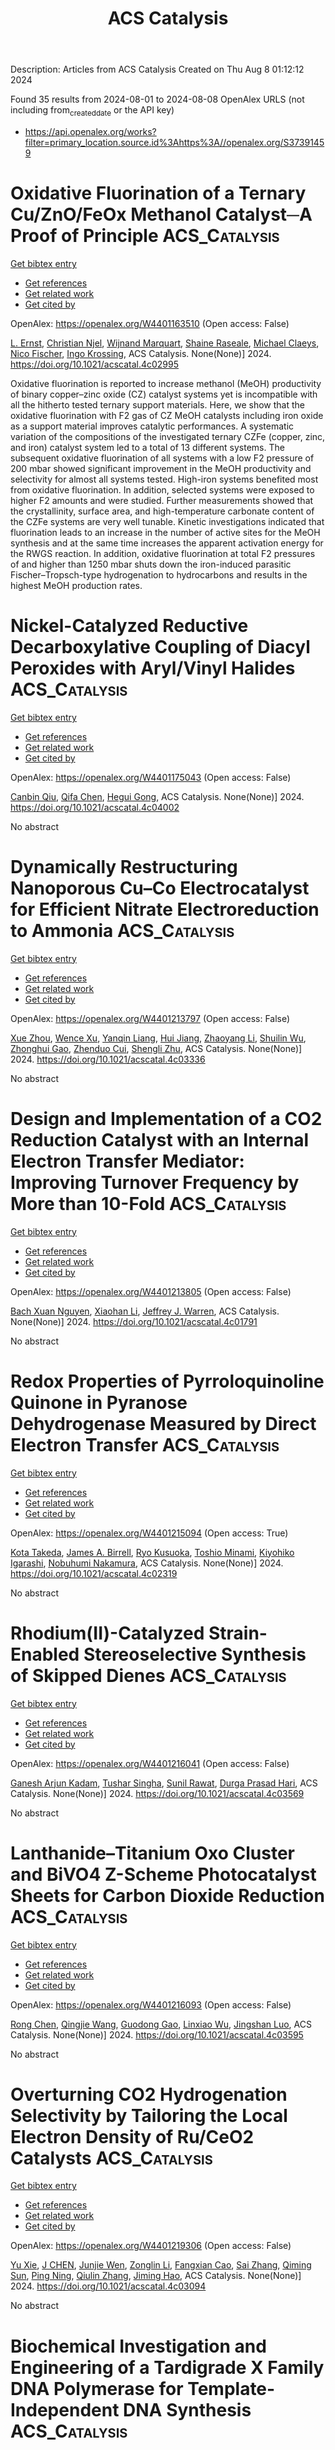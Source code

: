 #+TITLE: ACS Catalysis
Description: Articles from ACS Catalysis
Created on Thu Aug  8 01:12:12 2024

Found 35 results from 2024-08-01 to 2024-08-08
OpenAlex URLS (not including from_created_date or the API key)
- [[https://api.openalex.org/works?filter=primary_location.source.id%3Ahttps%3A//openalex.org/S37391459]]

* Oxidative Fluorination of a Ternary Cu/ZnO/FeOx Methanol Catalyst─A Proof of Principle  :ACS_Catalysis:
:PROPERTIES:
:UUID: https://openalex.org/W4401163510
:TOPICS: Catalytic Carbon Dioxide Hydrogenation, Catalytic Nanomaterials, Catalytic Dehydrogenation of Light Alkanes
:PUBLICATION_DATE: 2024-07-31
:END:    
    
[[elisp:(doi-add-bibtex-entry "https://doi.org/10.1021/acscatal.4c02995")][Get bibtex entry]] 

- [[elisp:(progn (xref--push-markers (current-buffer) (point)) (oa--referenced-works "https://openalex.org/W4401163510"))][Get references]]
- [[elisp:(progn (xref--push-markers (current-buffer) (point)) (oa--related-works "https://openalex.org/W4401163510"))][Get related work]]
- [[elisp:(progn (xref--push-markers (current-buffer) (point)) (oa--cited-by-works "https://openalex.org/W4401163510"))][Get cited by]]

OpenAlex: https://openalex.org/W4401163510 (Open access: False)
    
[[https://openalex.org/A5024147094][L. Ernst]], [[https://openalex.org/A5062169154][Christian Njel]], [[https://openalex.org/A5087185974][Wijnand Marquart]], [[https://openalex.org/A5091840224][Shaine Raseale]], [[https://openalex.org/A5081932269][Michael Claeys]], [[https://openalex.org/A5043608368][Nico Fischer]], [[https://openalex.org/A5035919046][Ingo Krossing]], ACS Catalysis. None(None)] 2024. https://doi.org/10.1021/acscatal.4c02995 
     
Oxidative fluorination is reported to increase methanol (MeOH) productivity of binary copper–zinc oxide (CZ) catalyst systems yet is incompatible with all the hitherto tested ternary support materials. Here, we show that the oxidative fluorination with F2 gas of CZ MeOH catalysts including iron oxide as a support material improves catalytic performances. A systematic variation of the compositions of the investigated ternary CZFe (copper, zinc, and iron) catalyst system led to a total of 13 different systems. The subsequent oxidative fluorination of all systems with a low F2 pressure of 200 mbar showed significant improvement in the MeOH productivity and selectivity for almost all systems tested. High-iron systems benefited most from oxidative fluorination. In addition, selected systems were exposed to higher F2 amounts and were studied. Further measurements showed that the crystallinity, surface area, and high-temperature carbonate content of the CZFe systems are very well tunable. Kinetic investigations indicated that fluorination leads to an increase in the number of active sites for the MeOH synthesis and at the same time increases the apparent activation energy for the RWGS reaction. In addition, oxidative fluorination at total F2 pressures of and higher than 1250 mbar shuts down the iron-induced parasitic Fischer–Tropsch-type hydrogenation to hydrocarbons and results in the highest MeOH production rates.    

    

* Nickel-Catalyzed Reductive Decarboxylative Coupling of Diacyl Peroxides with Aryl/Vinyl Halides  :ACS_Catalysis:
:PROPERTIES:
:UUID: https://openalex.org/W4401175043
:TOPICS: Applications of Photoredox Catalysis in Organic Synthesis, Transition-Metal-Catalyzed Sulfur Chemistry, Transition-Metal-Catalyzed C–H Bond Functionalization
:PUBLICATION_DATE: 2024-07-31
:END:    
    
[[elisp:(doi-add-bibtex-entry "https://doi.org/10.1021/acscatal.4c04002")][Get bibtex entry]] 

- [[elisp:(progn (xref--push-markers (current-buffer) (point)) (oa--referenced-works "https://openalex.org/W4401175043"))][Get references]]
- [[elisp:(progn (xref--push-markers (current-buffer) (point)) (oa--related-works "https://openalex.org/W4401175043"))][Get related work]]
- [[elisp:(progn (xref--push-markers (current-buffer) (point)) (oa--cited-by-works "https://openalex.org/W4401175043"))][Get cited by]]

OpenAlex: https://openalex.org/W4401175043 (Open access: False)
    
[[https://openalex.org/A5017717675][Canbin Qiu]], [[https://openalex.org/A5012876772][Qifa Chen]], [[https://openalex.org/A5007859420][Hegui Gong]], ACS Catalysis. None(None)] 2024. https://doi.org/10.1021/acscatal.4c04002 
     
No abstract    

    

* Dynamically Restructuring Nanoporous Cu–Co Electrocatalyst for Efficient Nitrate Electroreduction to Ammonia  :ACS_Catalysis:
:PROPERTIES:
:UUID: https://openalex.org/W4401213797
:TOPICS: Ammonia Synthesis and Electrocatalysis, Content-Centric Networking for Information Delivery, Catalytic Reduction of Nitro Compounds
:PUBLICATION_DATE: 2024-08-01
:END:    
    
[[elisp:(doi-add-bibtex-entry "https://doi.org/10.1021/acscatal.4c03336")][Get bibtex entry]] 

- [[elisp:(progn (xref--push-markers (current-buffer) (point)) (oa--referenced-works "https://openalex.org/W4401213797"))][Get references]]
- [[elisp:(progn (xref--push-markers (current-buffer) (point)) (oa--related-works "https://openalex.org/W4401213797"))][Get related work]]
- [[elisp:(progn (xref--push-markers (current-buffer) (point)) (oa--cited-by-works "https://openalex.org/W4401213797"))][Get cited by]]

OpenAlex: https://openalex.org/W4401213797 (Open access: False)
    
[[https://openalex.org/A5045617155][Xue Zhou]], [[https://openalex.org/A5102484637][Wence Xu]], [[https://openalex.org/A5031396859][Yanqin Liang]], [[https://openalex.org/A5006080282][Hui Jiang]], [[https://openalex.org/A5100457035][Zhaoyang Li]], [[https://openalex.org/A5102804002][Shuilin Wu]], [[https://openalex.org/A5102179235][Zhonghui Gao]], [[https://openalex.org/A5026967518][Zhenduo Cui]], [[https://openalex.org/A5100627713][Shengli Zhu]], ACS Catalysis. None(None)] 2024. https://doi.org/10.1021/acscatal.4c03336 
     
No abstract    

    

* Design and Implementation of a CO2 Reduction Catalyst with an Internal Electron Transfer Mediator: Improving Turnover Frequency by More than 10-Fold  :ACS_Catalysis:
:PROPERTIES:
:UUID: https://openalex.org/W4401213805
:TOPICS: Electrochemical Reduction of CO2 to Fuels, Electrocatalysis for Energy Conversion, Ammonia Synthesis and Electrocatalysis
:PUBLICATION_DATE: 2024-08-01
:END:    
    
[[elisp:(doi-add-bibtex-entry "https://doi.org/10.1021/acscatal.4c01791")][Get bibtex entry]] 

- [[elisp:(progn (xref--push-markers (current-buffer) (point)) (oa--referenced-works "https://openalex.org/W4401213805"))][Get references]]
- [[elisp:(progn (xref--push-markers (current-buffer) (point)) (oa--related-works "https://openalex.org/W4401213805"))][Get related work]]
- [[elisp:(progn (xref--push-markers (current-buffer) (point)) (oa--cited-by-works "https://openalex.org/W4401213805"))][Get cited by]]

OpenAlex: https://openalex.org/W4401213805 (Open access: False)
    
[[https://openalex.org/A5025736332][Bach Xuan Nguyen]], [[https://openalex.org/A5065439988][Xiaohan Li]], [[https://openalex.org/A5000268359][Jeffrey J. Warren]], ACS Catalysis. None(None)] 2024. https://doi.org/10.1021/acscatal.4c01791 
     
No abstract    

    

* Redox Properties of Pyrroloquinoline Quinone in Pyranose Dehydrogenase Measured by Direct Electron Transfer  :ACS_Catalysis:
:PROPERTIES:
:UUID: https://openalex.org/W4401215094
:TOPICS: Biological Methane Utilization and Metabolism, Enzyme Immobilization Techniques, Electrochemical Biosensor Technology
:PUBLICATION_DATE: 2024-08-01
:END:    
    
[[elisp:(doi-add-bibtex-entry "https://doi.org/10.1021/acscatal.4c02319")][Get bibtex entry]] 

- [[elisp:(progn (xref--push-markers (current-buffer) (point)) (oa--referenced-works "https://openalex.org/W4401215094"))][Get references]]
- [[elisp:(progn (xref--push-markers (current-buffer) (point)) (oa--related-works "https://openalex.org/W4401215094"))][Get related work]]
- [[elisp:(progn (xref--push-markers (current-buffer) (point)) (oa--cited-by-works "https://openalex.org/W4401215094"))][Get cited by]]

OpenAlex: https://openalex.org/W4401215094 (Open access: True)
    
[[https://openalex.org/A5090036744][Kota Takeda]], [[https://openalex.org/A5085023912][James A. Birrell]], [[https://openalex.org/A5010745574][Ryo Kusuoka]], [[https://openalex.org/A5036412124][Toshio Minami]], [[https://openalex.org/A5015988150][Kiyohiko Igarashi]], [[https://openalex.org/A5002811926][Nobuhumi Nakamura]], ACS Catalysis. None(None)] 2024. https://doi.org/10.1021/acscatal.4c02319 
     
No abstract    

    

* Rhodium(II)-Catalyzed Strain-Enabled Stereoselective Synthesis of Skipped Dienes  :ACS_Catalysis:
:PROPERTIES:
:UUID: https://openalex.org/W4401216041
:TOPICS: Catalytic Carbene Chemistry in Organic Synthesis, Transition-Metal-Catalyzed C–H Bond Functionalization, Transition Metal-Catalyzed Cross-Coupling Reactions
:PUBLICATION_DATE: 2024-08-01
:END:    
    
[[elisp:(doi-add-bibtex-entry "https://doi.org/10.1021/acscatal.4c03569")][Get bibtex entry]] 

- [[elisp:(progn (xref--push-markers (current-buffer) (point)) (oa--referenced-works "https://openalex.org/W4401216041"))][Get references]]
- [[elisp:(progn (xref--push-markers (current-buffer) (point)) (oa--related-works "https://openalex.org/W4401216041"))][Get related work]]
- [[elisp:(progn (xref--push-markers (current-buffer) (point)) (oa--cited-by-works "https://openalex.org/W4401216041"))][Get cited by]]

OpenAlex: https://openalex.org/W4401216041 (Open access: False)
    
[[https://openalex.org/A5072627303][Ganesh Arjun Kadam]], [[https://openalex.org/A5076385126][Tushar Singha]], [[https://openalex.org/A5046980281][Sunil Rawat]], [[https://openalex.org/A5007453620][Durga Prasad Hari]], ACS Catalysis. None(None)] 2024. https://doi.org/10.1021/acscatal.4c03569 
     
No abstract    

    

* Lanthanide–Titanium Oxo Cluster and BiVO4 Z-Scheme Photocatalyst Sheets for Carbon Dioxide Reduction  :ACS_Catalysis:
:PROPERTIES:
:UUID: https://openalex.org/W4401216093
:TOPICS: Photocatalytic Materials for Solar Energy Conversion, Gas Sensing Technology and Materials, Perovskite Solar Cell Technology
:PUBLICATION_DATE: 2024-08-01
:END:    
    
[[elisp:(doi-add-bibtex-entry "https://doi.org/10.1021/acscatal.4c03595")][Get bibtex entry]] 

- [[elisp:(progn (xref--push-markers (current-buffer) (point)) (oa--referenced-works "https://openalex.org/W4401216093"))][Get references]]
- [[elisp:(progn (xref--push-markers (current-buffer) (point)) (oa--related-works "https://openalex.org/W4401216093"))][Get related work]]
- [[elisp:(progn (xref--push-markers (current-buffer) (point)) (oa--cited-by-works "https://openalex.org/W4401216093"))][Get cited by]]

OpenAlex: https://openalex.org/W4401216093 (Open access: False)
    
[[https://openalex.org/A5100419038][Rong Chen]], [[https://openalex.org/A5102808778][Qingjie Wang]], [[https://openalex.org/A5008257597][Guodong Gao]], [[https://openalex.org/A5029087360][Linxiao Wu]], [[https://openalex.org/A5053608507][Jingshan Luo]], ACS Catalysis. None(None)] 2024. https://doi.org/10.1021/acscatal.4c03595 
     
No abstract    

    

* Overturning CO2 Hydrogenation Selectivity by Tailoring the Local Electron Density of Ru/CeO2 Catalysts  :ACS_Catalysis:
:PROPERTIES:
:UUID: https://openalex.org/W4401219306
:TOPICS: Catalytic Carbon Dioxide Hydrogenation, Catalytic Nanomaterials, Electrochemical Reduction of CO2 to Fuels
:PUBLICATION_DATE: 2024-08-01
:END:    
    
[[elisp:(doi-add-bibtex-entry "https://doi.org/10.1021/acscatal.4c03094")][Get bibtex entry]] 

- [[elisp:(progn (xref--push-markers (current-buffer) (point)) (oa--referenced-works "https://openalex.org/W4401219306"))][Get references]]
- [[elisp:(progn (xref--push-markers (current-buffer) (point)) (oa--related-works "https://openalex.org/W4401219306"))][Get related work]]
- [[elisp:(progn (xref--push-markers (current-buffer) (point)) (oa--cited-by-works "https://openalex.org/W4401219306"))][Get cited by]]

OpenAlex: https://openalex.org/W4401219306 (Open access: False)
    
[[https://openalex.org/A5100758646][Yu Xie]], [[https://openalex.org/A5101452799][J CHEN]], [[https://openalex.org/A5100933410][Junjie Wen]], [[https://openalex.org/A5100731663][Zonglin Li]], [[https://openalex.org/A5080043681][Fangxian Cao]], [[https://openalex.org/A5100369668][Sai Zhang]], [[https://openalex.org/A5081252508][Qiming Sun]], [[https://openalex.org/A5032793669][Ping Ning]], [[https://openalex.org/A5025364613][Qiulin Zhang]], [[https://openalex.org/A5105250235][Jiming Hao]], ACS Catalysis. None(None)] 2024. https://doi.org/10.1021/acscatal.4c03094 
     
No abstract    

    

* Biochemical Investigation and Engineering of a Tardigrade X Family DNA Polymerase for Template-Independent DNA Synthesis  :ACS_Catalysis:
:PROPERTIES:
:UUID: https://openalex.org/W4401244425
:TOPICS: Adaptations of Tardigrades to Extreme Environments, Biological Soil Crusts and their Roles in Ecosystems, Deuterium Incorporation in Pharmaceutical Research
:PUBLICATION_DATE: 2024-08-02
:END:    
    
[[elisp:(doi-add-bibtex-entry "https://doi.org/10.1021/acscatal.4c00756")][Get bibtex entry]] 

- [[elisp:(progn (xref--push-markers (current-buffer) (point)) (oa--referenced-works "https://openalex.org/W4401244425"))][Get references]]
- [[elisp:(progn (xref--push-markers (current-buffer) (point)) (oa--related-works "https://openalex.org/W4401244425"))][Get related work]]
- [[elisp:(progn (xref--push-markers (current-buffer) (point)) (oa--cited-by-works "https://openalex.org/W4401244425"))][Get cited by]]

OpenAlex: https://openalex.org/W4401244425 (Open access: False)
    
[[https://openalex.org/A5010169482][Yee-Song Law]], [[https://openalex.org/A5106250055][Nazreen Abdul Muthaliff]], [[https://openalex.org/A5101490551][Yifeng Wei]], [[https://openalex.org/A5104109186][Fu Lin]], [[https://openalex.org/A5014465828][Huimin Zhao]], [[https://openalex.org/A5066292409][Ee Lui Ang]], ACS Catalysis. None(None)] 2024. https://doi.org/10.1021/acscatal.4c00756 
     
No abstract    

    

* Combined Synthetic, Spectroscopic, and Computational Insights Into a General Method for Photosensitized Alkene Aziridination  :ACS_Catalysis:
:PROPERTIES:
:UUID: https://openalex.org/W4401245181
:TOPICS: Catalytic C-H Amination Reactions, Applications of Photoredox Catalysis in Organic Synthesis, Transition-Metal-Catalyzed C–H Bond Functionalization
:PUBLICATION_DATE: 2024-08-02
:END:    
    
[[elisp:(doi-add-bibtex-entry "https://doi.org/10.1021/acscatal.4c03167")][Get bibtex entry]] 

- [[elisp:(progn (xref--push-markers (current-buffer) (point)) (oa--referenced-works "https://openalex.org/W4401245181"))][Get references]]
- [[elisp:(progn (xref--push-markers (current-buffer) (point)) (oa--related-works "https://openalex.org/W4401245181"))][Get related work]]
- [[elisp:(progn (xref--push-markers (current-buffer) (point)) (oa--cited-by-works "https://openalex.org/W4401245181"))][Get cited by]]

OpenAlex: https://openalex.org/W4401245181 (Open access: False)
    
[[https://openalex.org/A5073184812][Alana Rose Meyer]], [[https://openalex.org/A5041625174][Mihai V. Popescu]], [[https://openalex.org/A5104235795][Arindam Sau]], [[https://openalex.org/A5047400818][Niels H. Damrauer]], [[https://openalex.org/A5021610812][Robert S. Paton]], [[https://openalex.org/A5009689037][Tehshik P. Yoon]], ACS Catalysis. None(None)] 2024. https://doi.org/10.1021/acscatal.4c03167 
     
No abstract    

    

* Data-driven Design of Catalytic Materials in Methane Oxidation Based on a Site Isolation Concept  :ACS_Catalysis:
:PROPERTIES:
:UUID: https://openalex.org/W4401246258
:TOPICS: Catalytic Dehydrogenation of Light Alkanes, Catalytic Nanomaterials, Accelerating Materials Innovation through Informatics
:PUBLICATION_DATE: 2024-08-02
:END:    
    
[[elisp:(doi-add-bibtex-entry "https://doi.org/10.1021/acscatal.4c02103")][Get bibtex entry]] 

- [[elisp:(progn (xref--push-markers (current-buffer) (point)) (oa--referenced-works "https://openalex.org/W4401246258"))][Get references]]
- [[elisp:(progn (xref--push-markers (current-buffer) (point)) (oa--related-works "https://openalex.org/W4401246258"))][Get related work]]
- [[elisp:(progn (xref--push-markers (current-buffer) (point)) (oa--cited-by-works "https://openalex.org/W4401246258"))][Get cited by]]

OpenAlex: https://openalex.org/W4401246258 (Open access: True)
    
[[https://openalex.org/A5087062218][Aliaksei Mazheika]], [[https://openalex.org/A5065193853][M. Geske]], [[https://openalex.org/A5040980928][Matthias Müller]], [[https://openalex.org/A5063619956][Stephan A. Schunk]], [[https://openalex.org/A5061251166][Frank Rosowski]], [[https://openalex.org/A5046221386][Ralph Kraehnert]], ACS Catalysis. None(None)] 2024. https://doi.org/10.1021/acscatal.4c02103 
     
No abstract    

    

* Hydrosulfonylation of Unactivated Alkenes Involving Sulfonyl Radical Generation via Photocatalytic Activation of Symmetrical Disulfones by an Energy Transfer Mimicry  :ACS_Catalysis:
:PROPERTIES:
:UUID: https://openalex.org/W4401256423
:TOPICS: Transition-Metal-Catalyzed Sulfur Chemistry, Applications of Photoredox Catalysis in Organic Synthesis, Innovations in Organic Synthesis Reactions
:PUBLICATION_DATE: 2024-08-02
:END:    
    
[[elisp:(doi-add-bibtex-entry "https://doi.org/10.1021/acscatal.4c02866")][Get bibtex entry]] 

- [[elisp:(progn (xref--push-markers (current-buffer) (point)) (oa--referenced-works "https://openalex.org/W4401256423"))][Get references]]
- [[elisp:(progn (xref--push-markers (current-buffer) (point)) (oa--related-works "https://openalex.org/W4401256423"))][Get related work]]
- [[elisp:(progn (xref--push-markers (current-buffer) (point)) (oa--cited-by-works "https://openalex.org/W4401256423"))][Get cited by]]

OpenAlex: https://openalex.org/W4401256423 (Open access: False)
    
[[https://openalex.org/A5000407916][Dries De Vos]], [[https://openalex.org/A5068481249][Ana V. Cunha]], [[https://openalex.org/A5003412261][Becky Bongsuiru Jei]], [[https://openalex.org/A5080965205][Bert U. W. Maes]], ACS Catalysis. None(None)] 2024. https://doi.org/10.1021/acscatal.4c02866 
     
No abstract    

    

* Chemical Imaging of Carbide Formation and Its Effect on Alcohol Selectivity in Fischer Tropsch Synthesis on Mn-Doped Co/TiO2 Pellets  :ACS_Catalysis:
:PROPERTIES:
:UUID: https://openalex.org/W4401266730
:TOPICS: Catalytic Carbon Dioxide Hydrogenation, Catalytic Nanomaterials, Desulfurization Technologies for Fuels
:PUBLICATION_DATE: 2024-08-01
:END:    
    
[[elisp:(doi-add-bibtex-entry "https://doi.org/10.1021/acscatal.4c03195")][Get bibtex entry]] 

- [[elisp:(progn (xref--push-markers (current-buffer) (point)) (oa--referenced-works "https://openalex.org/W4401266730"))][Get references]]
- [[elisp:(progn (xref--push-markers (current-buffer) (point)) (oa--related-works "https://openalex.org/W4401266730"))][Get related work]]
- [[elisp:(progn (xref--push-markers (current-buffer) (point)) (oa--cited-by-works "https://openalex.org/W4401266730"))][Get cited by]]

OpenAlex: https://openalex.org/W4401266730 (Open access: True)
    
[[https://openalex.org/A5075297619][Danial Farooq]], [[https://openalex.org/A5031259283][Matthew E. Potter]], [[https://openalex.org/A5075573473][Sebastian P. Stockenhuber]], [[https://openalex.org/A5052515561][Jay Pritchard]], [[https://openalex.org/A5029435090][Antonis Vamvakeros]], [[https://openalex.org/A5072068159][Stephen W. T. Price]], [[https://openalex.org/A5071242968][Jakub Drnec]], [[https://openalex.org/A5094009505][Ben Ruchte]], [[https://openalex.org/A5054631377][James Paterson]], [[https://openalex.org/A5091662706][Mark Peacock]], [[https://openalex.org/A5035177225][Andrew M. Beale]], ACS Catalysis. None(None)] 2024. https://doi.org/10.1021/acscatal.4c03195 
     
No abstract    

    

* Issue Publication Information  :ACS_Catalysis:
:PROPERTIES:
:UUID: https://openalex.org/W4401273812
:TOPICS: 
:PUBLICATION_DATE: 2024-08-02
:END:    
    
[[elisp:(doi-add-bibtex-entry "https://doi.org/10.1021/csv014i015_1828876")][Get bibtex entry]] 

- [[elisp:(progn (xref--push-markers (current-buffer) (point)) (oa--referenced-works "https://openalex.org/W4401273812"))][Get references]]
- [[elisp:(progn (xref--push-markers (current-buffer) (point)) (oa--related-works "https://openalex.org/W4401273812"))][Get related work]]
- [[elisp:(progn (xref--push-markers (current-buffer) (point)) (oa--cited-by-works "https://openalex.org/W4401273812"))][Get cited by]]

OpenAlex: https://openalex.org/W4401273812 (Open access: False)
    
, ACS Catalysis. 14(15)] 2024. https://doi.org/10.1021/csv014i015_1828876 
     
No abstract    

    

* Issue Editorial Masthead  :ACS_Catalysis:
:PROPERTIES:
:UUID: https://openalex.org/W4401273891
:TOPICS: 
:PUBLICATION_DATE: 2024-08-02
:END:    
    
[[elisp:(doi-add-bibtex-entry "https://doi.org/10.1021/csv014i015_1828877")][Get bibtex entry]] 

- [[elisp:(progn (xref--push-markers (current-buffer) (point)) (oa--referenced-works "https://openalex.org/W4401273891"))][Get references]]
- [[elisp:(progn (xref--push-markers (current-buffer) (point)) (oa--related-works "https://openalex.org/W4401273891"))][Get related work]]
- [[elisp:(progn (xref--push-markers (current-buffer) (point)) (oa--cited-by-works "https://openalex.org/W4401273891"))][Get cited by]]

OpenAlex: https://openalex.org/W4401273891 (Open access: False)
    
, ACS Catalysis. 14(15)] 2024. https://doi.org/10.1021/csv014i015_1828877 
     
No abstract    

    

* Investigating the Origin of Epimerization Attenuation during Pd-Catalyzed Cross-Coupling Reactions  :ACS_Catalysis:
:PROPERTIES:
:UUID: https://openalex.org/W4401285753
:TOPICS: Transition Metal-Catalyzed Cross-Coupling Reactions, Transition-Metal-Catalyzed C–H Bond Functionalization, Gold Catalysis in Organic Synthesis
:PUBLICATION_DATE: 2024-08-03
:END:    
    
[[elisp:(doi-add-bibtex-entry "https://doi.org/10.1021/acscatal.4c03401")][Get bibtex entry]] 

- [[elisp:(progn (xref--push-markers (current-buffer) (point)) (oa--referenced-works "https://openalex.org/W4401285753"))][Get references]]
- [[elisp:(progn (xref--push-markers (current-buffer) (point)) (oa--related-works "https://openalex.org/W4401285753"))][Get related work]]
- [[elisp:(progn (xref--push-markers (current-buffer) (point)) (oa--cited-by-works "https://openalex.org/W4401285753"))][Get cited by]]

OpenAlex: https://openalex.org/W4401285753 (Open access: True)
    
[[https://openalex.org/A5091542238][Isabelle Cai]], [[https://openalex.org/A5013941438][Thomas C. Malig]], [[https://openalex.org/A5043483014][Kenji L. Kurita]], [[https://openalex.org/A5091569189][Joshua S. Derasp]], [[https://openalex.org/A5058605673][Lauren E. Sirois]], [[https://openalex.org/A5003345103][Jason E. Hein]], ACS Catalysis. None(None)] 2024. https://doi.org/10.1021/acscatal.4c03401 
     
No abstract    

    

* Proton Transfers at the Water/Solid Interface of α-Al2O3–Supported Ni Clusters under Steam Reforming Conditions: An AIMD Study  :ACS_Catalysis:
:PROPERTIES:
:UUID: https://openalex.org/W4401309074
:TOPICS: Catalytic Nanomaterials, Electrocatalysis for Energy Conversion, Emergent Phenomena at Oxide Interfaces
:PUBLICATION_DATE: 2024-08-04
:END:    
    
[[elisp:(doi-add-bibtex-entry "https://doi.org/10.1021/acscatal.4c02514")][Get bibtex entry]] 

- [[elisp:(progn (xref--push-markers (current-buffer) (point)) (oa--referenced-works "https://openalex.org/W4401309074"))][Get references]]
- [[elisp:(progn (xref--push-markers (current-buffer) (point)) (oa--related-works "https://openalex.org/W4401309074"))][Get related work]]
- [[elisp:(progn (xref--push-markers (current-buffer) (point)) (oa--cited-by-works "https://openalex.org/W4401309074"))][Get cited by]]

OpenAlex: https://openalex.org/W4401309074 (Open access: False)
    
[[https://openalex.org/A5100307279][Zhu Ling]], [[https://openalex.org/A5080670426][Tingyu Lei]], [[https://openalex.org/A5100644714][Xingchen Liu]], [[https://openalex.org/A5007065150][Xinchun Yang]], [[https://openalex.org/A5100392786][Bin Zhang]], [[https://openalex.org/A5087368338][Haijun Jiao]], [[https://openalex.org/A5103793376][Wenping Guo]], [[https://openalex.org/A5030872083][Botao Teng]], [[https://openalex.org/A5047313833][Xiaodong Wen]], ACS Catalysis. None(None)] 2024. https://doi.org/10.1021/acscatal.4c02514 
     
No abstract    

    

* The Catalytic Coupling of CO2 and Glycidol toward Glycerol Carbonate  :ACS_Catalysis:
:PROPERTIES:
:UUID: https://openalex.org/W4401324703
:TOPICS: Carbon Dioxide Utilization for Chemical Synthesis, Principles and Applications of Green Chemistry, Catalytic Conversion of Biomass to Fuels and Chemicals
:PUBLICATION_DATE: 2024-08-05
:END:    
    
[[elisp:(doi-add-bibtex-entry "https://doi.org/10.1021/acscatal.4c01622")][Get bibtex entry]] 

- [[elisp:(progn (xref--push-markers (current-buffer) (point)) (oa--referenced-works "https://openalex.org/W4401324703"))][Get references]]
- [[elisp:(progn (xref--push-markers (current-buffer) (point)) (oa--related-works "https://openalex.org/W4401324703"))][Get related work]]
- [[elisp:(progn (xref--push-markers (current-buffer) (point)) (oa--cited-by-works "https://openalex.org/W4401324703"))][Get cited by]]

OpenAlex: https://openalex.org/W4401324703 (Open access: False)
    
[[https://openalex.org/A5006348808][Claire Muzyka]], [[https://openalex.org/A5032867366][Diana Silva]], [[https://openalex.org/A5055169937][Bruno Grignard]], [[https://openalex.org/A5012810514][Christophe Detrembleur]], [[https://openalex.org/A5001225766][Jean‐Christophe M. Monbaliu]], ACS Catalysis. None(None)] 2024. https://doi.org/10.1021/acscatal.4c01622 
     
No abstract    

    

* Hafnium(IV)-Salen-Catalyzed Highly Reactive and Enantioselective Epoxidation Directed by Amides  :ACS_Catalysis:
:PROPERTIES:
:UUID: https://openalex.org/W4401324944
:TOPICS: Polyoxometalate Clusters and Materials, Innovations in Organic Synthesis Reactions, Mesoporous Materials
:PUBLICATION_DATE: 2024-08-05
:END:    
    
[[elisp:(doi-add-bibtex-entry "https://doi.org/10.1021/acscatal.4c03648")][Get bibtex entry]] 

- [[elisp:(progn (xref--push-markers (current-buffer) (point)) (oa--referenced-works "https://openalex.org/W4401324944"))][Get references]]
- [[elisp:(progn (xref--push-markers (current-buffer) (point)) (oa--related-works "https://openalex.org/W4401324944"))][Get related work]]
- [[elisp:(progn (xref--push-markers (current-buffer) (point)) (oa--cited-by-works "https://openalex.org/W4401324944"))][Get cited by]]

OpenAlex: https://openalex.org/W4401324944 (Open access: False)
    
[[https://openalex.org/A5087164138][J. M. Yao]], [[https://openalex.org/A5014835616][Zhi Li]], ACS Catalysis. None(None)] 2024. https://doi.org/10.1021/acscatal.4c03648 
     
No abstract    

    

* Industrial and Laboratory Technologies for the Chemical Recycling of Plastic Waste  :ACS_Catalysis:
:PROPERTIES:
:UUID: https://openalex.org/W4401326880
:TOPICS: Global E-Waste Recycling and Management, Microplastic Pollution in Marine and Terrestrial Environments, Additive Manufacturing and 3D Printing Technologies
:PUBLICATION_DATE: 2024-08-05
:END:    
    
[[elisp:(doi-add-bibtex-entry "https://doi.org/10.1021/acscatal.4c03194")][Get bibtex entry]] 

- [[elisp:(progn (xref--push-markers (current-buffer) (point)) (oa--referenced-works "https://openalex.org/W4401326880"))][Get references]]
- [[elisp:(progn (xref--push-markers (current-buffer) (point)) (oa--related-works "https://openalex.org/W4401326880"))][Get related work]]
- [[elisp:(progn (xref--push-markers (current-buffer) (point)) (oa--cited-by-works "https://openalex.org/W4401326880"))][Get cited by]]

OpenAlex: https://openalex.org/W4401326880 (Open access: True)
    
[[https://openalex.org/A5090190903][Mason T. Chin]], [[https://openalex.org/A5032981628][Tianning Diao]], ACS Catalysis. None(None)] 2024. https://doi.org/10.1021/acscatal.4c03194 
     
No abstract    

    

* Structural Changes of ZSM-5 Catalysts during Methanol-to-Hydrocarbons Conversion Processes  :ACS_Catalysis:
:PROPERTIES:
:UUID: https://openalex.org/W4401331217
:TOPICS: Zeolite Chemistry and Catalysis, Catalytic Dehydrogenation of Light Alkanes, Desulfurization Technologies for Fuels
:PUBLICATION_DATE: 2024-08-05
:END:    
    
[[elisp:(doi-add-bibtex-entry "https://doi.org/10.1021/acscatal.4c02625")][Get bibtex entry]] 

- [[elisp:(progn (xref--push-markers (current-buffer) (point)) (oa--referenced-works "https://openalex.org/W4401331217"))][Get references]]
- [[elisp:(progn (xref--push-markers (current-buffer) (point)) (oa--related-works "https://openalex.org/W4401331217"))][Get related work]]
- [[elisp:(progn (xref--push-markers (current-buffer) (point)) (oa--cited-by-works "https://openalex.org/W4401331217"))][Get cited by]]

OpenAlex: https://openalex.org/W4401331217 (Open access: True)
    
[[https://openalex.org/A5100407014][Chao Wang]], [[https://openalex.org/A5106283860][Tomás Aztiria]], [[https://openalex.org/A5011286202][Przemysław Rzepka]], [[https://openalex.org/A5086705545][Réne Verel]], [[https://openalex.org/A5100632673][Jun Xu]], [[https://openalex.org/A5055850550][Feng Deng]], [[https://openalex.org/A5054120563][Jeroen A. van Bokhoven]], [[https://openalex.org/A5059144530][Vladimir Paunović]], ACS Catalysis. None(None)] 2024. https://doi.org/10.1021/acscatal.4c02625 
     
No abstract    

    

* Rh-Catalyzed Asymmetric Allylic Substitution with Photo-Generated Alkyl Radical Species  :ACS_Catalysis:
:PROPERTIES:
:UUID: https://openalex.org/W4401333908
:TOPICS: Applications of Photoredox Catalysis in Organic Synthesis, Transition-Metal-Catalyzed C–H Bond Functionalization, Catalytic Oxidation of Alcohols
:PUBLICATION_DATE: 2024-08-05
:END:    
    
[[elisp:(doi-add-bibtex-entry "https://doi.org/10.1021/acscatal.4c03683")][Get bibtex entry]] 

- [[elisp:(progn (xref--push-markers (current-buffer) (point)) (oa--referenced-works "https://openalex.org/W4401333908"))][Get references]]
- [[elisp:(progn (xref--push-markers (current-buffer) (point)) (oa--related-works "https://openalex.org/W4401333908"))][Get related work]]
- [[elisp:(progn (xref--push-markers (current-buffer) (point)) (oa--cited-by-works "https://openalex.org/W4401333908"))][Get cited by]]

OpenAlex: https://openalex.org/W4401333908 (Open access: False)
    
[[https://openalex.org/A5100322864][Li Wang]], [[https://openalex.org/A5072886636][Pengtao Yang]], [[https://openalex.org/A5002861511][Yuan‐Zheng Cheng]], [[https://openalex.org/A5019588728][Shu‐Li You]], ACS Catalysis. None(None)] 2024. https://doi.org/10.1021/acscatal.4c03683 
     
No abstract    

    

* Photoredox/Nickel Dual-Catalyzed Allylation of Aldehydes with Allylic Alcohols and Mechanistic Insights in the Presence of CO2  :ACS_Catalysis:
:PROPERTIES:
:UUID: https://openalex.org/W4401335095
:TOPICS: Applications of Photoredox Catalysis in Organic Synthesis, Transition-Metal-Catalyzed C–H Bond Functionalization, Carbon Dioxide Utilization for Chemical Synthesis
:PUBLICATION_DATE: 2024-08-05
:END:    
    
[[elisp:(doi-add-bibtex-entry "https://doi.org/10.1021/acscatal.4c03991")][Get bibtex entry]] 

- [[elisp:(progn (xref--push-markers (current-buffer) (point)) (oa--referenced-works "https://openalex.org/W4401335095"))][Get references]]
- [[elisp:(progn (xref--push-markers (current-buffer) (point)) (oa--related-works "https://openalex.org/W4401335095"))][Get related work]]
- [[elisp:(progn (xref--push-markers (current-buffer) (point)) (oa--cited-by-works "https://openalex.org/W4401335095"))][Get cited by]]

OpenAlex: https://openalex.org/W4401335095 (Open access: False)
    
[[https://openalex.org/A5101742243][Shouxin Zhang]], [[https://openalex.org/A5004444053][Zongchang Han]], [[https://openalex.org/A5100454297][Jia Li]], [[https://openalex.org/A5020194359][Han‐Shi Hu]], [[https://openalex.org/A5100361956][Jun Li]], [[https://openalex.org/A5049754752][Chanjuan Xi]], ACS Catalysis. None(None)] 2024. https://doi.org/10.1021/acscatal.4c03991 
     
No abstract    

    

* Stable Three-Dimensional Macroporous Iron-Foam Catalyst for Direct Conversion of CO2 to Olefins  :ACS_Catalysis:
:PROPERTIES:
:UUID: https://openalex.org/W4401338297
:TOPICS: Catalytic Carbon Dioxide Hydrogenation, Catalytic Nanomaterials, Catalytic Dehydrogenation of Light Alkanes
:PUBLICATION_DATE: 2024-08-05
:END:    
    
[[elisp:(doi-add-bibtex-entry "https://doi.org/10.1021/acscatal.4c03148")][Get bibtex entry]] 

- [[elisp:(progn (xref--push-markers (current-buffer) (point)) (oa--referenced-works "https://openalex.org/W4401338297"))][Get references]]
- [[elisp:(progn (xref--push-markers (current-buffer) (point)) (oa--related-works "https://openalex.org/W4401338297"))][Get related work]]
- [[elisp:(progn (xref--push-markers (current-buffer) (point)) (oa--cited-by-works "https://openalex.org/W4401338297"))][Get cited by]]

OpenAlex: https://openalex.org/W4401338297 (Open access: False)
    
[[https://openalex.org/A5100330442][Yi Liu]], [[https://openalex.org/A5101013253][Xiaoqian Gong]], [[https://openalex.org/A5055139864][Ruonan He]], [[https://openalex.org/A5063888686][Zhihua Han]], [[https://openalex.org/A5100353673][Hao Chen]], [[https://openalex.org/A5101684892][Bo Feng]], [[https://openalex.org/A5045121982][Xingfeng Xu]], [[https://openalex.org/A5101805228][Aihua Xing]], [[https://openalex.org/A5081853826][Rongrong Jin]], [[https://openalex.org/A5070260505][Pengju Ren]], [[https://openalex.org/A5100372378][Bin Wang]], [[https://openalex.org/A5010034920][Zhou‐jun Wang]], ACS Catalysis. None(None)] 2024. https://doi.org/10.1021/acscatal.4c03148 
     
No abstract    

    

* Hydroboration of Terminal Alkynes Catalyzed by a Mn(I) Alkyl PCP Pincer Complex Following Two Diverging Pathways  :ACS_Catalysis:
:PROPERTIES:
:UUID: https://openalex.org/W4401339108
:TOPICS: Frustrated Lewis Pairs Chemistry, Transition Metal-Catalyzed Cross-Coupling Reactions, Homogeneous Catalysis with Transition Metals
:PUBLICATION_DATE: 2024-08-05
:END:    
    
[[elisp:(doi-add-bibtex-entry "https://doi.org/10.1021/acscatal.4c03805")][Get bibtex entry]] 

- [[elisp:(progn (xref--push-markers (current-buffer) (point)) (oa--referenced-works "https://openalex.org/W4401339108"))][Get references]]
- [[elisp:(progn (xref--push-markers (current-buffer) (point)) (oa--related-works "https://openalex.org/W4401339108"))][Get related work]]
- [[elisp:(progn (xref--push-markers (current-buffer) (point)) (oa--cited-by-works "https://openalex.org/W4401339108"))][Get cited by]]

OpenAlex: https://openalex.org/W4401339108 (Open access: True)
    
[[https://openalex.org/A5009876836][Daniel Zobernig]], [[https://openalex.org/A5072268363][Berthold Stöger]], [[https://openalex.org/A5046772276][Luı́s F. Veiros]], [[https://openalex.org/A5047476885][Karl Kirchner]], ACS Catalysis. None(None)] 2024. https://doi.org/10.1021/acscatal.4c03805 
     
No abstract    

    

* Homogeneous Tungsten Catalysis for Controllable Selective Oxidation of Anilines via the W(O)(η2-O2)2 Intermediate  :ACS_Catalysis:
:PROPERTIES:
:UUID: https://openalex.org/W4401339488
:TOPICS: Catalytic Oxidation of Alcohols, Innovations in Organic Synthesis Reactions, Chemistry and Biological Activities of Vanadium Compounds
:PUBLICATION_DATE: 2024-08-05
:END:    
    
[[elisp:(doi-add-bibtex-entry "https://doi.org/10.1021/acscatal.4c02875")][Get bibtex entry]] 

- [[elisp:(progn (xref--push-markers (current-buffer) (point)) (oa--referenced-works "https://openalex.org/W4401339488"))][Get references]]
- [[elisp:(progn (xref--push-markers (current-buffer) (point)) (oa--related-works "https://openalex.org/W4401339488"))][Get related work]]
- [[elisp:(progn (xref--push-markers (current-buffer) (point)) (oa--cited-by-works "https://openalex.org/W4401339488"))][Get cited by]]

OpenAlex: https://openalex.org/W4401339488 (Open access: False)
    
[[https://openalex.org/A5026126152][Heng Song]], [[https://openalex.org/A5101535462][Jingjing Wei]], [[https://openalex.org/A5030750004][Zengping Wang]], [[https://openalex.org/A5104270144][Yuzan Liu]], [[https://openalex.org/A5101359696][Shangxun Zhao]], [[https://openalex.org/A5077715008][Xingwei Cai]], [[https://openalex.org/A5068169743][Yuting Xiao]], [[https://openalex.org/A5102875048][Liqing Yang]], [[https://openalex.org/A5043882874][P. Bai]], [[https://openalex.org/A5100394211][Fang Li]], [[https://openalex.org/A5006345780][Fu Yang]], [[https://openalex.org/A5017533894][Shaojun Zheng]], [[https://openalex.org/A5100407184][Wenjing Zhang]], [[https://openalex.org/A5101726310][Jianming Pan]], [[https://openalex.org/A5101715319][Chen Xu]], ACS Catalysis. None(None)] 2024. https://doi.org/10.1021/acscatal.4c02875 
     
No abstract    

    

* Mechanism of Two-Component Mono-Oxygenases Involved in Anthracycline 1-Hydroxylation  :ACS_Catalysis:
:PROPERTIES:
:UUID: https://openalex.org/W4401339902
:TOPICS: Dioxygen Activation at Metalloenzyme Active Sites, Lignin Degradation by Enzymes in Bioremediation, Microbial Bioremediation of Organic Pollutants
:PUBLICATION_DATE: 2024-08-05
:END:    
    
[[elisp:(doi-add-bibtex-entry "https://doi.org/10.1021/acscatal.4c02623")][Get bibtex entry]] 

- [[elisp:(progn (xref--push-markers (current-buffer) (point)) (oa--referenced-works "https://openalex.org/W4401339902"))][Get references]]
- [[elisp:(progn (xref--push-markers (current-buffer) (point)) (oa--related-works "https://openalex.org/W4401339902"))][Get related work]]
- [[elisp:(progn (xref--push-markers (current-buffer) (point)) (oa--cited-by-works "https://openalex.org/W4401339902"))][Get cited by]]

OpenAlex: https://openalex.org/W4401339902 (Open access: True)
    
[[https://openalex.org/A5051365207][Benjamin Nji Wandi]], [[https://openalex.org/A5050821612][Pedro Dinis]], [[https://openalex.org/A5038994232][Vilja Siitonen]], [[https://openalex.org/A5010549483][G. Schneider]], [[https://openalex.org/A5006165963][R. Schnell]], [[https://openalex.org/A5003353973][Mikko Metsä‐Ketelä]], ACS Catalysis. None(None)] 2024. https://doi.org/10.1021/acscatal.4c02623 
     
No abstract    

    

* Cesium and Phenoxide Interaction Enabled by Rh Overrides the Innate Solvent-Mediated Chemoselectivity  :ACS_Catalysis:
:PROPERTIES:
:UUID: https://openalex.org/W4401341539
:TOPICS: Applications of Photoredox Catalysis in Organic Synthesis, Transition-Metal-Catalyzed C–H Bond Functionalization, Catalytic Oxidation of Alcohols
:PUBLICATION_DATE: 2024-08-05
:END:    
    
[[elisp:(doi-add-bibtex-entry "https://doi.org/10.1021/acscatal.4c03131")][Get bibtex entry]] 

- [[elisp:(progn (xref--push-markers (current-buffer) (point)) (oa--referenced-works "https://openalex.org/W4401341539"))][Get references]]
- [[elisp:(progn (xref--push-markers (current-buffer) (point)) (oa--related-works "https://openalex.org/W4401341539"))][Get related work]]
- [[elisp:(progn (xref--push-markers (current-buffer) (point)) (oa--cited-by-works "https://openalex.org/W4401341539"))][Get cited by]]

OpenAlex: https://openalex.org/W4401341539 (Open access: False)
    
[[https://openalex.org/A5092208838][Romin Gogoi]], [[https://openalex.org/A5050353667][Garima Jindal]], ACS Catalysis. None(None)] 2024. https://doi.org/10.1021/acscatal.4c03131 
     
No abstract    

    

* Kinetic and Thermodynamic Requirements for Polyoxymethylene Dimethyl Ether Synthesis Catalyzed by Ion-Exchange Resin  :ACS_Catalysis:
:PROPERTIES:
:UUID: https://openalex.org/W4401353172
:TOPICS: Organic Chemistry and Catalysis, Catalytic Dehydrogenation of Light Alkanes, Zeolite Chemistry and Catalysis
:PUBLICATION_DATE: 2024-08-06
:END:    
    
[[elisp:(doi-add-bibtex-entry "https://doi.org/10.1021/acscatal.4c01616")][Get bibtex entry]] 

- [[elisp:(progn (xref--push-markers (current-buffer) (point)) (oa--referenced-works "https://openalex.org/W4401353172"))][Get references]]
- [[elisp:(progn (xref--push-markers (current-buffer) (point)) (oa--related-works "https://openalex.org/W4401353172"))][Get related work]]
- [[elisp:(progn (xref--push-markers (current-buffer) (point)) (oa--cited-by-works "https://openalex.org/W4401353172"))][Get cited by]]

OpenAlex: https://openalex.org/W4401353172 (Open access: False)
    
[[https://openalex.org/A5100584999][Junfeng Guo]], [[https://openalex.org/A5039229575][Ya-Huei Cathy Chin]], ACS Catalysis. None(None)] 2024. https://doi.org/10.1021/acscatal.4c01616 
     
No abstract    

    

* Synergistic V–Nb Sites Modulate Selective Alkene Epoxidation with In Situ Photogenerated H2O2 over COF@MXene Heterostructures  :ACS_Catalysis:
:PROPERTIES:
:UUID: https://openalex.org/W4401356192
:TOPICS: Photocatalytic Materials for Solar Energy Conversion, Two-Dimensional Transition Metal Carbides and Nitrides (MXenes), Porous Crystalline Organic Frameworks for Energy and Separation Applications
:PUBLICATION_DATE: 2024-08-06
:END:    
    
[[elisp:(doi-add-bibtex-entry "https://doi.org/10.1021/acscatal.4c03630")][Get bibtex entry]] 

- [[elisp:(progn (xref--push-markers (current-buffer) (point)) (oa--referenced-works "https://openalex.org/W4401356192"))][Get references]]
- [[elisp:(progn (xref--push-markers (current-buffer) (point)) (oa--related-works "https://openalex.org/W4401356192"))][Get related work]]
- [[elisp:(progn (xref--push-markers (current-buffer) (point)) (oa--cited-by-works "https://openalex.org/W4401356192"))][Get cited by]]

OpenAlex: https://openalex.org/W4401356192 (Open access: False)
    
[[https://openalex.org/A5010249313][Huang Yi]], [[https://openalex.org/A5065770280][Huajun Gu]], [[https://openalex.org/A5072972530][Huihui Zhang]], [[https://openalex.org/A5101808417][Xinglin Wang]], [[https://openalex.org/A5064709911][Linlin Gao]], [[https://openalex.org/A5101764594][Yuanyuan Cui]], [[https://openalex.org/A5010477817][Baoning Zong]], [[https://openalex.org/A5052465367][Hexing Li]], [[https://openalex.org/A5073522891][Wei‐Lin Dai]], ACS Catalysis. None(None)] 2024. https://doi.org/10.1021/acscatal.4c03630 
     
No abstract    

    

* Substrate Trapping in Polyketide Synthase Thioesterase Domains: Structural Basis for Macrolactone Formation  :ACS_Catalysis:
:PROPERTIES:
:UUID: https://openalex.org/W4401356480
:TOPICS: Natural Products as Sources of New Drugs, Microbial Enzymes and Biotechnological Applications, Bioactive Limonoids in Medicinal Plants
:PUBLICATION_DATE: 2024-08-06
:END:    
    
[[elisp:(doi-add-bibtex-entry "https://doi.org/10.1021/acscatal.4c03637")][Get bibtex entry]] 

- [[elisp:(progn (xref--push-markers (current-buffer) (point)) (oa--referenced-works "https://openalex.org/W4401356480"))][Get references]]
- [[elisp:(progn (xref--push-markers (current-buffer) (point)) (oa--related-works "https://openalex.org/W4401356480"))][Get related work]]
- [[elisp:(progn (xref--push-markers (current-buffer) (point)) (oa--cited-by-works "https://openalex.org/W4401356480"))][Get cited by]]

OpenAlex: https://openalex.org/W4401356480 (Open access: False)
    
[[https://openalex.org/A5065954713][Tyler M. McCullough]], [[https://openalex.org/A5001246407][Vishakha Choudhary]], [[https://openalex.org/A5091848020][D.L. Akey]], [[https://openalex.org/A5013891106][Meredith A. Skiba]], [[https://openalex.org/A5057420960][Steffen M. Bernard]], [[https://openalex.org/A5009365812][Jeffrey D. Kittendorf]], [[https://openalex.org/A5039545753][Jennifer J. Schmidt]], [[https://openalex.org/A5020610727][David H. Sherman]], [[https://openalex.org/A5083355596][Janet L. Smith]], ACS Catalysis. None(None)] 2024. https://doi.org/10.1021/acscatal.4c03637 
     
No abstract    

    

* Radical Cation Diels–Alder Reaction by Photocatalysis at a Dye Sensitized Photoanode  :ACS_Catalysis:
:PROPERTIES:
:UUID: https://openalex.org/W4401357127
:TOPICS: Applications of Photoredox Catalysis in Organic Synthesis, Breath Analysis Technology, Catalytic Oxidation of Alcohols
:PUBLICATION_DATE: 2024-08-06
:END:    
    
[[elisp:(doi-add-bibtex-entry "https://doi.org/10.1021/acscatal.4c01288")][Get bibtex entry]] 

- [[elisp:(progn (xref--push-markers (current-buffer) (point)) (oa--referenced-works "https://openalex.org/W4401357127"))][Get references]]
- [[elisp:(progn (xref--push-markers (current-buffer) (point)) (oa--related-works "https://openalex.org/W4401357127"))][Get related work]]
- [[elisp:(progn (xref--push-markers (current-buffer) (point)) (oa--cited-by-works "https://openalex.org/W4401357127"))][Get cited by]]

OpenAlex: https://openalex.org/W4401357127 (Open access: False)
    
[[https://openalex.org/A5070606256][Michael D. Turlington]], [[https://openalex.org/A5047751089][Sohel Ahmed]], [[https://openalex.org/A5021837706][Kirk S. Schanze]], ACS Catalysis. None(None)] 2024. https://doi.org/10.1021/acscatal.4c01288 
     
No abstract    

    

* Upgrading Single S-Scheme Heterojunction to Multi-S-Scheme Ones for Better Synergy of Photocatalytic CO2 Reduction and H2O Oxidation: The Third Component Location Matters  :ACS_Catalysis:
:PROPERTIES:
:UUID: https://openalex.org/W4401357704
:TOPICS: Photocatalytic Materials for Solar Energy Conversion, Gas Sensing Technology and Materials, Perovskite Solar Cell Technology
:PUBLICATION_DATE: 2024-08-06
:END:    
    
[[elisp:(doi-add-bibtex-entry "https://doi.org/10.1021/acscatal.4c03286")][Get bibtex entry]] 

- [[elisp:(progn (xref--push-markers (current-buffer) (point)) (oa--referenced-works "https://openalex.org/W4401357704"))][Get references]]
- [[elisp:(progn (xref--push-markers (current-buffer) (point)) (oa--related-works "https://openalex.org/W4401357704"))][Get related work]]
- [[elisp:(progn (xref--push-markers (current-buffer) (point)) (oa--cited-by-works "https://openalex.org/W4401357704"))][Get cited by]]

OpenAlex: https://openalex.org/W4401357704 (Open access: False)
    
[[https://openalex.org/A5042828955][Fengying Cao]], [[https://openalex.org/A5100392071][Wei Wang]], [[https://openalex.org/A5050562392][Xiangyue Niu]], [[https://openalex.org/A5082331140][Xinyuan Lin]], [[https://openalex.org/A5028158255][Guoxiu Tong]], [[https://openalex.org/A5037678225][Shuxian Zhong]], [[https://openalex.org/A5103099430][Hongjun Lin]], [[https://openalex.org/A5056196238][Leihong Zhao]], [[https://openalex.org/A5011190440][Song Bai]], ACS Catalysis. None(None)] 2024. https://doi.org/10.1021/acscatal.4c03286 
     
No abstract    

    

* Rational Engineering of Enzymes for Enhanced Cold Activity  :ACS_Catalysis:
:PROPERTIES:
:UUID: https://openalex.org/W4401357986
:TOPICS: Redox Signaling and Oxidative Stress, Macromolecular Crystallography Techniques, Molecular Mechanisms of Heme Biosynthesis and Related Disorders
:PUBLICATION_DATE: 2024-08-06
:END:    
    
[[elisp:(doi-add-bibtex-entry "https://doi.org/10.1021/acscatal.4c02580")][Get bibtex entry]] 

- [[elisp:(progn (xref--push-markers (current-buffer) (point)) (oa--referenced-works "https://openalex.org/W4401357986"))][Get references]]
- [[elisp:(progn (xref--push-markers (current-buffer) (point)) (oa--related-works "https://openalex.org/W4401357986"))][Get related work]]
- [[elisp:(progn (xref--push-markers (current-buffer) (point)) (oa--cited-by-works "https://openalex.org/W4401357986"))][Get cited by]]

OpenAlex: https://openalex.org/W4401357986 (Open access: False)
    
[[https://openalex.org/A5040728210][Weigao Wang]], [[https://openalex.org/A5066541730][James R. Swartz]], ACS Catalysis. None(None)] 2024. https://doi.org/10.1021/acscatal.4c02580 
     
No abstract    

    

* Contrasting Metallic (Rh0) and Carbidic (2D-Mo2C MXene) Surfaces in Olefin Hydrogenation Provides Insights on the Origin of the Pairwise Hydrogen Addition  :ACS_Catalysis:
:PROPERTIES:
:UUID: https://openalex.org/W4401358690
:TOPICS: Two-Dimensional Transition Metal Carbides and Nitrides (MXenes), Materials and Methods for Hydrogen Storage, Photocatalytic Materials for Solar Energy Conversion
:PUBLICATION_DATE: 2024-08-06
:END:    
    
[[elisp:(doi-add-bibtex-entry "https://doi.org/10.1021/acscatal.4c02534")][Get bibtex entry]] 

- [[elisp:(progn (xref--push-markers (current-buffer) (point)) (oa--referenced-works "https://openalex.org/W4401358690"))][Get references]]
- [[elisp:(progn (xref--push-markers (current-buffer) (point)) (oa--related-works "https://openalex.org/W4401358690"))][Get related work]]
- [[elisp:(progn (xref--push-markers (current-buffer) (point)) (oa--cited-by-works "https://openalex.org/W4401358690"))][Get cited by]]

OpenAlex: https://openalex.org/W4401358690 (Open access: True)
    
[[https://openalex.org/A5006408002][Ling Meng]], [[https://openalex.org/A5012781928][Ekaterina V. Pokochueva]], [[https://openalex.org/A5057400624][Zixuan Chen]], [[https://openalex.org/A5007422032][Alexey Fedorov]], [[https://openalex.org/A5102782406][Francesc Viñes]], [[https://openalex.org/A5012273051][Francesc Illas]], [[https://openalex.org/A5024317980][Igor V. Koptyug]], ACS Catalysis. None(None)] 2024. https://doi.org/10.1021/acscatal.4c02534 
     
No abstract    

    
